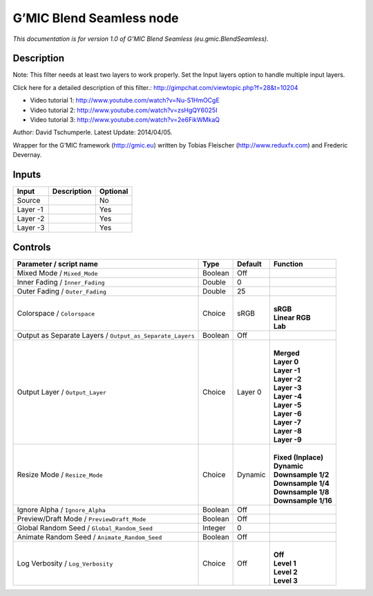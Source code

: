 .. _eu.gmic.BlendSeamless:

.. raw:: html

   <!-- Do not edit this file! It is generated automatically by Natron itself. -->

G’MIC Blend Seamless node
=========================

*This documentation is for version 1.0 of G’MIC Blend Seamless (eu.gmic.BlendSeamless).*

Description
-----------

Note: This filter needs at least two layers to work properly. Set the Input layers option to handle multiple input layers.

Click here for a detailed description of this filter.: http://gimpchat.com/viewtopic.php?f=28&t=10204

+ Video tutorial 1: http://www.youtube.com/watch?v=Nu-S1HmOCgE

+ Video tutorial 2: http://www.youtube.com/watch?v=zsHgQY6025I

+ Video tutorial 3: http://www.youtube.com/watch?v=2e6FikWMkaQ

Author: David Tschumperle. Latest Update: 2014/04/05.

Wrapper for the G’MIC framework (http://gmic.eu) written by Tobias Fleischer (http://www.reduxfx.com) and Frederic Devernay.

Inputs
------

+----------+-------------+----------+
| Input    | Description | Optional |
+==========+=============+==========+
| Source   |             | No       |
+----------+-------------+----------+
| Layer -1 |             | Yes      |
+----------+-------------+----------+
| Layer -2 |             | Yes      |
+----------+-------------+----------+
| Layer -3 |             | Yes      |
+----------+-------------+----------+

Controls
--------

.. tabularcolumns:: |>{\raggedright}p{0.2\columnwidth}|>{\raggedright}p{0.06\columnwidth}|>{\raggedright}p{0.07\columnwidth}|p{0.63\columnwidth}|

.. cssclass:: longtable

+-----------------------------------------------------------+---------+---------+-----------------------+
| Parameter / script name                                   | Type    | Default | Function              |
+===========================================================+=========+=========+=======================+
| Mixed Mode / ``Mixed_Mode``                               | Boolean | Off     |                       |
+-----------------------------------------------------------+---------+---------+-----------------------+
| Inner Fading / ``Inner_Fading``                           | Double  | 0       |                       |
+-----------------------------------------------------------+---------+---------+-----------------------+
| Outer Fading / ``Outer_Fading``                           | Double  | 25      |                       |
+-----------------------------------------------------------+---------+---------+-----------------------+
| Colorspace / ``Colorspace``                               | Choice  | sRGB    | |                     |
|                                                           |         |         | | **sRGB**            |
|                                                           |         |         | | **Linear RGB**      |
|                                                           |         |         | | **Lab**             |
+-----------------------------------------------------------+---------+---------+-----------------------+
| Output as Separate Layers / ``Output_as_Separate_Layers`` | Boolean | Off     |                       |
+-----------------------------------------------------------+---------+---------+-----------------------+
| Output Layer / ``Output_Layer``                           | Choice  | Layer 0 | |                     |
|                                                           |         |         | | **Merged**          |
|                                                           |         |         | | **Layer 0**         |
|                                                           |         |         | | **Layer -1**        |
|                                                           |         |         | | **Layer -2**        |
|                                                           |         |         | | **Layer -3**        |
|                                                           |         |         | | **Layer -4**        |
|                                                           |         |         | | **Layer -5**        |
|                                                           |         |         | | **Layer -6**        |
|                                                           |         |         | | **Layer -7**        |
|                                                           |         |         | | **Layer -8**        |
|                                                           |         |         | | **Layer -9**        |
+-----------------------------------------------------------+---------+---------+-----------------------+
| Resize Mode / ``Resize_Mode``                             | Choice  | Dynamic | |                     |
|                                                           |         |         | | **Fixed (Inplace)** |
|                                                           |         |         | | **Dynamic**         |
|                                                           |         |         | | **Downsample 1/2**  |
|                                                           |         |         | | **Downsample 1/4**  |
|                                                           |         |         | | **Downsample 1/8**  |
|                                                           |         |         | | **Downsample 1/16** |
+-----------------------------------------------------------+---------+---------+-----------------------+
| Ignore Alpha / ``Ignore_Alpha``                           | Boolean | Off     |                       |
+-----------------------------------------------------------+---------+---------+-----------------------+
| Preview/Draft Mode / ``PreviewDraft_Mode``                | Boolean | Off     |                       |
+-----------------------------------------------------------+---------+---------+-----------------------+
| Global Random Seed / ``Global_Random_Seed``               | Integer | 0       |                       |
+-----------------------------------------------------------+---------+---------+-----------------------+
| Animate Random Seed / ``Animate_Random_Seed``             | Boolean | Off     |                       |
+-----------------------------------------------------------+---------+---------+-----------------------+
| Log Verbosity / ``Log_Verbosity``                         | Choice  | Off     | |                     |
|                                                           |         |         | | **Off**             |
|                                                           |         |         | | **Level 1**         |
|                                                           |         |         | | **Level 2**         |
|                                                           |         |         | | **Level 3**         |
+-----------------------------------------------------------+---------+---------+-----------------------+
